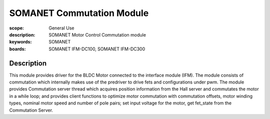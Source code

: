 SOMANET Commutation Module
==========================

:scope: General Use
:description: SOMANET Motor Control Commutation module
:keywords: SOMANET
:boards: SOMANET IFM-DC100, SOMANET IFM-DC300

Description
-----------

This module provides driver for the BLDC Motor connected to the
interface module (IFM). The module consists of commutation which
internally makes use of the predriver to drive fets and configurations
under pwm. The module provides Commutation server thread which acquires
position information from the Hall server and commutates the motor in a
while loop; and provides client functions to optimize motor commutation
with commutation offsets, motor winding types, nominal motor speed and
number of pole pairs; set input voltage for the motor, get fet\_state
from the Commutation Server.
